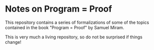* Notes on Program = Proof
  This repository contains a series of formalizations of some of the
  topics contained in the book "Program = Proof" by Samuel Miram.

  This is very much a living repository, so do not be surprised if
  things change!
